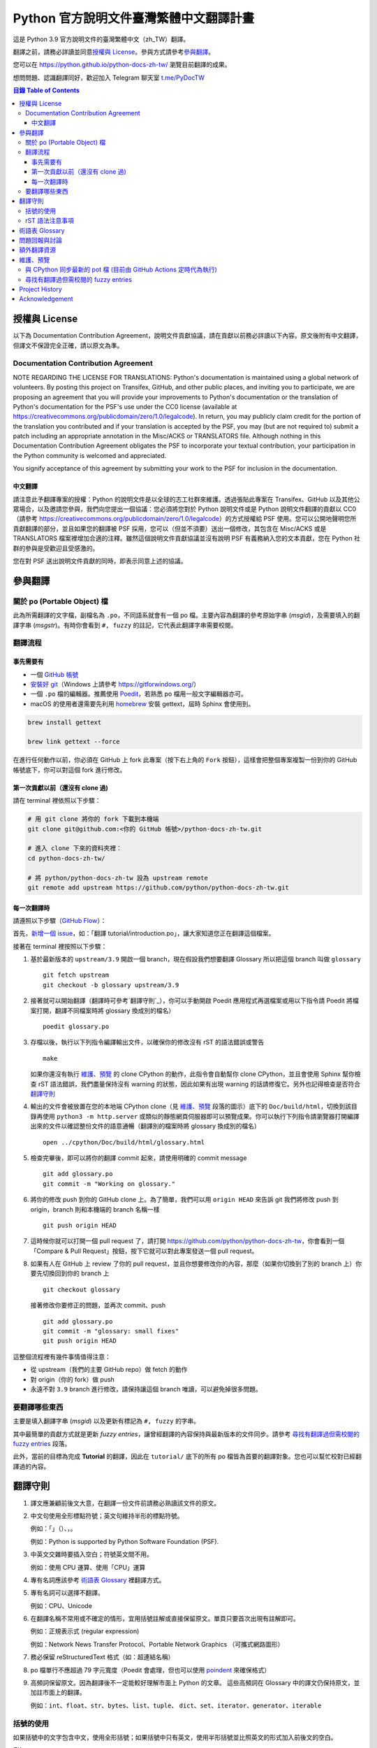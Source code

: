 =======================================
Python 官方說明文件臺灣繁體中文翻譯計畫
=======================================

.. image:: https://badgen.now.sh/badge/chat/on%20Telegram/blue
   :target: https://t.me/PyDocTW
   :alt: Join Chat on Telegram

這是 Python 3.9 官方說明文件的臺灣繁體中文（zh_TW）翻譯。

翻譯之前，請務必詳讀並同意\ `授權與 License`_。參與方式請參考\ `參與翻譯`_。

您可以在 https://python.github.io/python-docs-zh-tw/ 瀏覽目前翻譯的成果。

想問問題、認識翻譯同好，歡迎加入 Telegram 聊天室 `t.me/PyDocTW`_

.. _t.me/PyDocTW: https://t.me/PyDocTW

.. contents:: **目錄 Table of Contents**

授權與 License
==============

以下為 Documentation Contribution Agreement，說明文件貢獻協議，請在貢獻以前\
務必詳讀以下內容。原文後附有中文翻譯，但譯文不保證完全正確，請以原文為準。

Documentation Contribution Agreement
------------------------------------

NOTE REGARDING THE LICENSE FOR TRANSLATIONS: Python's documentation is
maintained using a global network of volunteers. By posting this
project on Transifex, GitHub, and other public places, and inviting
you to participate, we are proposing an agreement that you will
provide your improvements to Python's documentation or the translation
of Python's documentation for the PSF's use under the CC0 license
(available at
https://creativecommons.org/publicdomain/zero/1.0/legalcode). In
return, you may publicly claim credit for the portion of the
translation you contributed and if your translation is accepted by the
PSF, you may (but are not required to) submit a patch including an
appropriate annotation in the Misc/ACKS or TRANSLATORS file. Although
nothing in this Documentation Contribution Agreement obligates the PSF
to incorporate your textual contribution, your participation in the
Python community is welcomed and appreciated.

You signify acceptance of this agreement by submitting your work to
the PSF for inclusion in the documentation.

中文翻譯
~~~~~~~~

請注意此予翻譯專案的授權：Python 的說明文件是以全球的志工社群來維護。透過張貼\
此專案在 Transifex、GitHub 以及其他公眾場合，以及邀請您參與，我們向您提出一個\
協議：您必須將您對於 Python 說明文件或是 Python 說明文件翻譯的貢獻以 CC0\
（請參考 https://creativecommons.org/publicdomain/zero/1.0/legalcode）的方式\
授權給 PSF 使用。您可以公開地聲明您所貢獻翻譯的部分，並且如果您的翻譯被 PSF
採用，您可以（但並不須要）送出一個修改，其包含在 Misc/ACKS 或是 TRANSLATORS
檔案裡增加合適的注釋。雖然這個說明文件貢獻協議並沒有說明 PSF 有義務納入您的\
文本貢獻，您在 Python 社群的參與是受歡迎且受感激的。

您在對 PSF 送出說明文件貢獻的同時，即表示同意上述的協議。


參與翻譯
========

關於 po (Portable Object) 檔
-----------------------------

此為所需翻譯的文字檔，副檔名為 ``.po``，不同語系就會有一個 po 檔。主要內容為翻譯的參考原始字串 (*msgid*)，\
及需要填入的翻譯字串 (*msgstr*)。有時你會看到 ``#, fuzzy`` 的註記，它代表此翻譯字串需要校閱。

翻譯流程
------------

事先需要有
~~~~~~~~~~

- 一個 `GitHub 帳號 <https://github.com/join>`_
- `安裝好 git <https://help.github.com/articles/set-up-git/>`_\ （Windows
  上請參考 https://gitforwindows.org/）
- 一個 ``.po`` 檔的編輯器。推薦使用 `Poedit <https://poedit.net>`_，若熟悉 po 檔用一般文字編輯器亦可。
- macOS 的使用者還需要先利用 `homebrew <https://brew.sh/index_zh-tw>`_ 安裝 gettext，屆時 Sphinx 會使用到。
.. code-block:: bash

  brew install gettext

  brew link gettext --force

在進行任何動作以前，你必須在 GitHub 上 fork 此專案（按下右上角的 ``Fork``
按鈕），這樣會把整個專案複製一份到你的 GitHub 帳號底下，你可以對這個 fork
進行修改。

第一次貢獻以前（還沒有 clone 過)
~~~~~~~~~~~~~~~~~~~~~~~~~~~~~~~~

請在 terminal 裡依照以下步驟：

.. code-block:: bash

  # 用 git clone 將你的 fork 下載到本機端
  git clone git@github.com:<你的 GitHub 帳號>/python-docs-zh-tw.git

  # 進入 clone 下來的資料夾裡：
  cd python-docs-zh-tw/

  # 將 python/python-docs-zh-tw 設為 upstream remote
  git remote add upstream https://github.com/python/python-docs-zh-tw.git

每一次翻譯時
~~~~~~~~~~~~

請遵照以下步驟（`GitHub Flow`_）：

.. _GitHub Flow: https://guides.github.com/introduction/flow/

首先，`新增一個 issue <https://github.com/python/python-docs-zh-tw/issues>`_\
，如：「翻譯 tutorial/introduction.po」，讓大家知道您正在翻譯這個檔案。

接著在 terminal 裡按照以下步驟：

1. 基於最新版本的 ``upstream/3.9`` 開啟一個 branch，現在假設我們想要翻譯 Glossary \
   所以把這個 branch 叫做 ``glossary`` ::

    git fetch upstream
    git checkout -b glossary upstream/3.9

2. 接著就可以開始翻譯（翻譯時可參考`翻譯守則`_），你可以手動開啟 Poedit 應用程式再選檔案或用以下指令請 Poedit 將檔案\
   打開，翻譯不同檔案時將 glossary 換成別的檔名） ::

    poedit glossary.po

3. 存檔以後，執行以下列指令編譯輸出文件，以確保你的修改沒有 rST 的語法錯誤或警告 ::

    make

   如果你還沒有執行 `維護、預覽`_ 的 clone CPython 的動作，此指令會自動幫你 clone CPython，\
   並且會使用 Sphinx 幫你檢查 rST 語法錯誤，我們盡量保持沒有 warning \
   的狀態，因此如果有出現 warning 的話請修復它。另外也記得檢查是否符合\
   `翻譯守則`_

4. 輸出的文件會被放置在您的本地端 CPython clone（見 `維護、預覽`_ 段落的圖示）\
   底下的 ``Doc/build/html``，切換到該目錄再使用 ``python3 -m http.server`` \
   或類似的靜態網頁伺服器即可以預覽成果。你可以執行下列指令請瀏覽器打開編譯出來的文件\
   以確認整份文件的語意通暢（翻譯別的檔案時將 glossary 換成別的檔名） ::

    open ../cpython/Doc/build/html/glossary.html

5. 檢查完畢後，即可以將你的翻譯 commit 起來，請使用明確的 commit message ::

    git add glossary.po
    git commit -m "Working on glossary."

6. 將你的修改 push 到你的 GitHub clone 上。為了簡單，我們可以用 ``origin HEAD``
   來告訴 git 我們將修改 push 到 origin，branch 則和本機端的 branch 名稱一樣 ::

    git push origin HEAD

7. 這時候你就可以打開一個 pull request 了，請打開
   https://github.com/python/python-docs-zh-tw，你會看到一個「Compare & Pull
   Request」按鈕，按下它就可以對此專案發送一個 pull request。

8. 如果有人在 GitHub 上 review 了你的 pull request，並且你想要修改你的內容，\
   那麼（如果你切換到了別的 branch 上）你要先切換回到你的 branch 上 ::

    git checkout glossary

   接著修改你要修正的問題，並再次 commit、push ::

    git add glossary.po
    git commit -m "glossary: small fixes"
    git push origin HEAD

這整個流程裡有幾件事情值得注意：

- 從 upstream（我們的主要 GitHub repo）做 fetch 的動作
- 對 origin（你的 fork）做 push
- 永遠不對 ``3.9`` branch 進行修改，請保持讓這個 branch 唯讀，可以避免\
  掉很多問題。

要翻譯哪些東西
--------------

主要是填入翻譯字串 (*msgid*) 以及更新有標記為 ``#, fuzzy`` 的字串。

其中最簡單的貢獻方式就是更新 *fuzzy entries*，讓曾經翻譯的內容保持與最新版本的文件\
同步。請參考 `尋找有翻譯過但需校閱的 fuzzy entries`_ 段落。

此外，當前的目標為完成 **Tutorial** 的翻譯，因此在 ``tutorial/`` 底下的所有
po 檔皆為首要的翻譯對象。您也可以幫忙校對已經翻譯過的內容。


翻譯守則
========

#. 譯文應兼顧前後文大意，在翻譯一份文件前請務必熟讀該文件的原文。

#. 中文句使用全形標點符號；英文句維持半形的標點符號。

   例如：「」（）、，。

   例如：Python is supported by Python Software Foundation (PSF).

#. 中英文交雜時要插入空白；符號英文間不用。

   例如：使用 CPU 運算、使用「CPU」運算

#. 專有名詞應該參考 `術語表 Glossary`_ 裡翻譯方式。

#. 專有名詞可以選擇不翻譯。

   例如：CPU、Unicode

#. 在翻譯名稱不常用或不確定的情形，宜用括號註解或直接保留原文。單頁只要首次\
   出現有註解即可。

   例如：正規表示式 (regular expression)

   例如：Network News Transfer Protocol、Portable Network Graphics
   （可攜式網路圖形）

#. 務必保留 reStructuredText 格式（如：超連結名稱）

#. po 檔單行不應超過 79 字元寬度（Poedit 會處理，但也可以使用 `poindent
   <https://pypi.org/project/poindent/>`_ 來確保格式）

#. 高頻詞保留原文。因為翻譯後不一定能較好理解市面上 Python 的文章。 這些高頻詞\
   在 Glossary 中的譯文仍保持原文，並加註市面上的翻譯。

   例如：``int``、``float``、``str``、``bytes``、``list``、``tuple``、
   ``dict``、``set``、``iterator``、``generator``、``iterable``


括號的使用
----------

如果括號中的文字包含中文，使用全形括號；如果括號中只有英文，使用半形括號並\
比照英文的形式加入前後文的空白。

例如：

- list（串列）是 Python 中很常見的資料型別。
- 在本情況使用 ``zip(*[iter(x)]*n)`` 是很常見的情況（Python 慣例）。
- 在超文件標示語言 (HTML) 中應注意跳脫符號。

rST 語法注意事項
----------------

- ``:xxx:`...``` 即為 rST 的語法，應該在譯文中保留。
- rST 諸多語法需要保留前後的空白。在中文裡，該空白可以用 :literal:`\\\  \ `
  來取代，製造一個沒有寬度的分隔符號。

  例如：

  .. code-block:: rst

    For more information, please see :ref:`detail-instruction`.

  翻譯為

  .. code-block:: rst

    更多資訊請參考\ :ref:`detail-instruction`\ 。

- 超連結語法該要在譯文中保留原字串。

  例如：

  .. code-block:: rst

    `Documentation bugs`_ on the Python issue tracker

  應更改為

  .. code-block:: rst

    Python issue tracker 上\ `文件相關的錯誤 <Documentation bugs_>`_

  才能正確顯示為「Python issue tracker 上\ `文件相關的錯誤 <#>`_」，連結與\
  前文才不會有多餘的空白。

- 舉例中有程式碼時，前一段經常為 ``::`` 結尾，此記號\ `具有特殊意義
  <http://www.sphinx-doc.org/en/stable/rest.html#source-code>`_，除了該段落\
  結尾為冒號外，也代表下段縮排為程式碼。翻譯時應改為全型冒號，並\ **增加以**
  ``::`` **開頭的新段落**。

  例如：

  .. code-block:: rst

    Here is a code example::

      import sys
      print(sys.version)

  程式碼並不會出現在 po 檔之中，故在 po 檔中會顯示為

  .. code-block:: rst

    Here is a code example::

  此時翻譯應為：

  .. code-block:: rst

    以下是個程式範例：

    ::

  注意\ **額外的空行是必須的**。


術語表 Glossary
===============

為了讓翻譯保持統一，我們在這邊整理了一個術語列表，如果您有不同意的地方，歡迎\
打開一個 issue 或是 pull request 一起討論。

===================== =====================
原文                  翻譯
===================== =====================
argument              引數
attribute             屬性
approximate           近似
boolean               boolean（布林）
class                 class（類別）
condition             條件
contributor           貢獻者
deprecated            已棄用
dictionary            dictionary（字典）
element               元素
exception             例外
expression            運算式
float                 float（浮點數）
function              函式
import                import（不翻譯）
index                 索引
instance              實例
int                   int（整數）
interpreter           直譯器
iterate               疊代
list                  list（串列）
loop                  迴圈
method                method（方法）
module                module（模組）
object                物件
operand               運算元
operator              運算子
parameter             參數
prompt                提示字元
return                回傳
set                   set（集合）
statement             陳述式
type                  型別
===================== =====================


問題回報與討論
==============

如果有需要共同討論的問題，請開設一個新的 Issue_。如果是翻譯上遇到困難需要\
幫助，則可以使用 Telegram_。

.. _Issue: https://github.com/python-doc-tw/python-docs-zh-tw/issues
.. _Telegram: https://t.me/PyDocTW

另外，此翻譯的 coordinator 為 `adrianliaw <https://github.com/adrianliaw>`_，\
您也可以透過此 email 聯繫：``adrianliaw2000 at gmail dot com``。


額外翻譯資源
============

- Telegram group `t.me/PyDocTW`_
- `Doc-SIG mailing list <https://mail.python.org/mailman/listinfo/doc-sig>`_
- `PEP 545 <https://www.python.org/dev/peps/pep-0545/>`_
- `zh_CN Translation of the Python Documentation
  <https://zhsj.github.io/python-docs-zh-cn/>`_
- `Cambridge Dictionary <https://dictionary.cambridge.org/>`_


維護、預覽
==========

以下的指令皆預設在本機端 ``python-docs-zh-tw`` clone 的根目錄執行，同時預設\
在同一個目錄底下有一個 CPython clone，如下：

::

  ~/
  ├── python-docs-zh-tw/
  └── cpython/

若要在本機端 clone 一個 CPython，可以使用以下指令：

.. code-block:: bash

  $ git clone --depth 1 --no-single-branch https://github.com/python/cpython.git

這樣可以避免下載完整的 commit 歷史（對輸出文件沒什麼幫助），但仍然能把所有的
branch clone 下來。

與 CPython 同步最新的 pot 檔 (目前由 GitHub Actions 定時代為執行)
----------------------------------------------------------

pot 檔為翻譯的樣板檔案，它包含需要翻譯的原始字串 (*msgid*) 跟其對應的空白翻譯字串 (*msgstr*)，\
此步驟會參考最新的 CPython 中的 pot 檔來更新 po 檔。如果是之前在 po 檔中已填入過翻議字串但參考的 \
pot 檔的 ``msgid`` 已有變動，則此指令會自動加上 ``#, fuzzy`` 的標記，代表內容有些許差異需要更新。

.. code-block:: bash

  $ make merge

尋找有翻譯過但需校閱的 fuzzy entries
---------------------------------

在 po 檔中，您會看到 ``#, fuzzy`` 的字樣，這就表示了接下來的字串是 fuzzy entry，需要更新翻譯。\
您可以自行用習慣的文字編輯器、Linux 指令搜尋有包含此字樣的檔案，但請記得 ``#, fuzzy`` 標記的翻譯字串\
有可能是尚未翻譯過的空白字串 (*msgstr*)。執行下列指令會列出有 *Fuzzy entries* 的檔案且會排除這個情形。

.. code-block:: bash

  $ make fuzzy

Project History
===============

This translation project was created by Liang-Bo Wang in late-2015, the
translations were hosted on https://docs.python.org.tw/3, and the project
includes daily auto-build sever, documentation website enhancement for
translations and project management on the `python-doc-tw
<https://github.com/python-doc-tw>`_ GitHub organisation. The translations
were done on Transifex, with `our own translation team and project
<https://www.transifex.com/python-tw-doc>`_. People who've contributed
on this Transifex project are listed in `TRANSLATORS`_

.. _TRANSLATORS: TRANSLATORS

In mid-2018, thanks to `PEP 545 <https://www.python.org/dev/peps/pep-0545/>`_
and the Doc-SIG community, this project has migrated to Python's Github
organisation and will become the official Taiwanese Mandarin translation of the
documentation.


Acknowledgement
===============

This translation project is highly influenced by python-doc-ja_ and
python-doc-fr_'s translation architecture and workflow (i.e. a shameless
copy). We truly appreciate their contributions.

.. _python-doc-ja: https://github.com/python-doc-ja/python-doc-ja
.. _python-doc-fr: https://github.com/python/python-docs-fr
